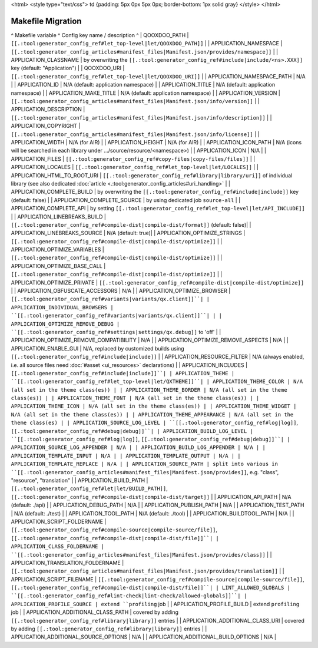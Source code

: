 <html>
<style type="text/css">
td {padding: 5px 0px 5px 0px; border-bottom: 1px solid gray}
</style>
</html>

Makefile Migration
******************

^ Makefile variable      ^ Config key name / description ^
| QOOXDOO_PATH | ``[[.:tool:generator_config_ref#let_top-level|let/QOOXDOO_PATH]]`` |
| APPLICATION_NAMESPACE | ``[[.:tool:generator_config_articles#manifest_files|Manifest.json/provides/namespace]]`` |
| APPLICATION_CLASSNAME | by overwriting the ``[[.:tool:generator_config_ref#include|include/<ns>.XXX]]`` key (default: "Application")  |
| QOOXDOO_URI | ``[[.:tool:generator_config_ref#let_top-level|let/QOOXDOO_URI]]`` |
| APPLICATION_NAMESPACE_PATH | N/A |
| APPLICATION_ID | N/A (default: application namespace) |
| APPLICATION_TITLE | N/A (default: application namespace) |
| APPLICATION_MAKE_TITLE | N/A (default: application namespace) |
| APPLICATION_VERSION | ``[[.:tool:generator_config_articles#manifest_files|Manifest.json/info/version]]`` |
| APPLICATION_DESCRIPTION | ``[[.:tool:generator_config_articles#manifest_files|Manifest.json/info/description]]`` |
| APPLICATION_COPYRIGHT | ``[[.:tool:generator_config_articles#manifest_files|Manifest.json/info/license]]`` |
| APPLICATION_WIDTH | N/A (for AIR) |
| APPLICATION_HEIGHT | N/A (for AIR) |
| APPLICATION_ICON_PATH | N/A (icons will be searched in each library under .../source/resource/<namespace>) |
| APPLICATION_ICON | N/A |
| APPLICATION_FILES | ``[[.:tool:generator_config_ref#copy-files|copy-files/files]]`` |
| APPLICATION_LOCALES | ``[[.:tool:generator_config_ref#let_top-level|let/LOCALES]]`` |
| APPLICATION_HTML_TO_ROOT_URI | ``[[.:tool:generator_config_ref#library|library/uri]]`` of individual library (see also dedicated :doc:`article <.:tool:generator_config_articles#uri_handling>` |
| APPLICATION_COMPLETE_BUILD | by overwriting the ``[[.:tool:generator_config_ref#include|include]]`` key (default: false)  |
| APPLICATION_COMPLETE_SOURCE | by using dedicated job ``source-all``  |
| APPLICATION_COMPLETE_API | by setting ``[[.:tool:generator_config_ref#let_top-level|let/API_INCLUDE]]`` |
| APPLICATION_LINEBREAKS_BUILD | ``[[.:tool:generator_config_ref#compile-dist|compile-dist/format]]`` (default: false)|
| APPLICATION_LINEBREAKS_SOURCE | N/A (default: true)|
| APPLICATION_OPTIMIZE_STRINGS | ``[[.:tool:generator_config_ref#compile-dist|compile-dist/optimize]]`` |
| APPLICATION_OPTIMIZE_VARIABLES | ``[[.:tool:generator_config_ref#compile-dist|compile-dist/optimize]]`` |
| APPLICATION_OPTIMIZE_BASE_CALL | ``[[.:tool:generator_config_ref#compile-dist|compile-dist/optimize]]`` |
| APPLICATION_OPTIMIZE_PRIVATE | ``[[.:tool:generator_config_ref#compile-dist|compile-dist/optimize]]`` |
| APPLICATION_OBFUSCATE_ACCESSORS | N/A |
| APPLICATION_OPTIMIZE_BROWSER | ``[[.:tool:generator_config_ref#variants|variants/qx.client]]``|
| APPLICATION_INDIVIDUAL_BROWSERS | ``[[.:tool:generator_config_ref#variants|variants/qx.client]]``| |
| APPLICATION_OPTIMIZE_REMOVE_DEBUG |  ``[[.:tool:generator_config_ref#settings|settings/qx.debug]]`` to 'off' |
| APPLICATION_OPTIMIZE_REMOVE_COMPATIBILITY | N/A |
| APPLICATION_OPTIMIZE_REMOVE_ASPECTS | N/A |
| APPLICATION_ENABLE_GUI | N/A, replaced by customized builds using ``[[.:tool:generator_config_ref#include|include]]`` |
| APPLICATION_RESOURCE_FILTER | N/A (always enabled, i.e. all source files need :doc:`#asset <ui_resources>` declarations) |
| APPLICATION_INCLUDES | ``[[.:tool:generator_config_ref#include|include]]``|
| APPLICATION_THEME | ``[[.:tool:generator_config_ref#let_top-level|let/QXTHEME]]``|
| APPLICATION_THEME_COLOR | N/A (all set in the theme class(es)) |
| APPLICATION_THEME_BORDER | N/A (all set in the theme class(es)) |
| APPLICATION_THEME_FONT | N/A (all set in the theme class(es)) |
| APPLICATION_THEME_ICON | N/A (all set in the theme class(es)) |
| APPLICATION_THEME_WIDGET | N/A (all set in the theme class(es)) |
| APPLICATION_THEME_APPEARANCE | N/A (all set in the theme class(es) |
| APPLICATION_SOURCE_LOG_LEVEL | ``[[.:tool:generator_config_ref#log|log]]``, ``[[.:tool:generator_config_ref#debug|debug]]``|
| APPLICATION_BUILD_LOG_LEVEL | ``[[.:tool:generator_config_ref#log|log]]``, ``[[.:tool:generator_config_ref#debug|debug]]``|
| APPLICATION_SOURCE_LOG_APPENDER | N/A |
| APPLICATION_BUILD_LOG_APPENDER | N/A |
| APPLICATION_TEMPLATE_INPUT | N/A |
| APPLICATION_TEMPLATE_OUTPUT | N/A |
| APPLICATION_TEMPLATE_REPLACE | N/A |
| APPLICATION_SOURCE_PATH | split into various in ``[[.:tool:generator_config_articles#manifest_files|Manifest.json/provides]]``, e.g. "class", "resource", "translation" |
| APPLICATION_BUILD_PATH | ``[[.:tool:generator_config_ref#let|let/BUILD_PATH]]``, ``[[.:tool:generator_config_ref#compile-dist|compile-dist/target]]`` |
| APPLICATION_API_PATH | N/A (default: ./api) |
| APPLICATION_DEBUG_PATH | N/A |
| APPLICATION_PUBLISH_PATH | N/A |
| APPLICATION_TEST_PATH | N/A (default: ./test) |
| APPLICATION_TOOL_PATH | N/A (default: ./tool) |
| APPLICATION_BUILDTOOL_PATH | N/A |
| APPLICATION_SCRIPT_FOLDERNAME | ``[[.:tool:generator_config_ref#compile-source|compile-source/file]]``, ``[[.:tool:generator_config_ref#compile-dist|compile-dist/file]]``|
| APPLICATION_CLASS_FOLDERNAME | ``[[.:tool:generator_config_articles#manifest_files|Manifest.json/provides/class]]`` |
| APPLICATION_TRANSLATION_FOLDERNAME | ``[[.:tool:generator_config_articles#manifest_files|Manifest.json/provides/translation]]`` |
| APPLICATION_SCRIPT_FILENAME | ``[[.:tool:generator_config_ref#compile-source|compile-source/file]]``, ``[[.:tool:generator_config_ref#compile-dist|compile-dist/file]]``|
| LINT_ALLOWED_GLOBALS | ``[[.:tool:generator_config_ref#lint-check|lint-check/allowed-globals]]``|
| APPLICATION_PROFILE_SOURCE | extend ``profiling`` job |
| APPLICATION_PROFILE_BUILD | extend ``profiling`` job |
| APPLICATION_ADDITIONAL_CLASS_PATH | covered by adding ``[[.:tool:generator_config_ref#library|library]]`` entries |
| APPLICATION_ADDITIONAL_CLASS_URI | covered by adding ``[[.:tool:generator_config_ref#library|library]]`` entries |
| APPLICATION_ADDITIONAL_SOURCE_OPTIONS | N/A |
| APPLICATION_ADDITIONAL_BUILD_OPTIONS | N/A |

